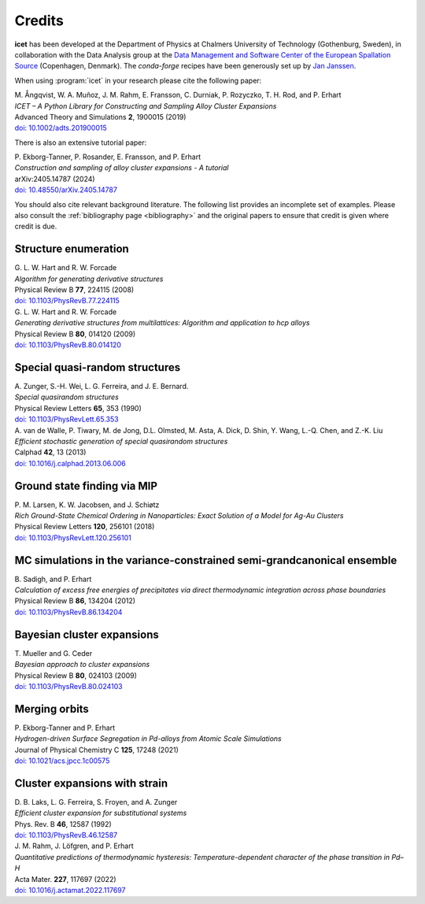 .. _credits:
.. index:: Credits

Credits
*******

**icet** has been developed at the Department of Physics at Chalmers University of Technology (Gothenburg, Sweden), in collaboration with the Data Analysis group at the `Data Management and Software Center of the European Spallation Source <https://europeanspallationsource.se/data-management-software#data-analysis-modelling>`_ (Copenhagen, Denmark).
The `conda-forge` recipes have been generously set up by `Jan Janssen <https://github.com/jan-janssen/>`_.

When using :program:`icet` in your research please cite the following paper:

| M. Ångqvist, W. A. Muñoz, J. M. Rahm, E. Fransson, C. Durniak, P. Rozyczko, T. H. Rod, and P. Erhart
| *ICET – A Python Library for Constructing and Sampling Alloy Cluster Expansions*
| Advanced Theory and Simulations **2**, 1900015 (2019)
| `doi: 10.1002/adts.201900015 <https://doi.org/10.1002/adts.201900015>`_

There is also an extensive tutorial paper:

| P. Ekborg-Tanner, P. Rosander, E. Fransson, and P. Erhart
| *Construction and sampling of alloy cluster expansions - A tutorial*
| arXiv:2405.14787 (2024)
| `doi: 10.48550/arXiv.2405.14787 <https://doi.org/10.48550/arXiv.2405.14787>`_

You should also cite relevant background literature.
The following list provides an incomplete set of examples.
Please also consult the :ref:`bibliography page <bibliography>` and the original papers to ensure that credit is given where credit is due.


Structure enumeration
---------------------

| G. L. W. Hart and R. W. Forcade
| *Algorithm for generating derivative structures*
| Physical Review B **77**, 224115 (2008)
| `doi: 10.1103/PhysRevB.77.224115 <http://dx.doi.org/10.1103/PhysRevB.77.224115>`_

| G. L. W. Hart and R. W. Forcade
| *Generating derivative structures from multilattices: Algorithm and application to hcp alloys*
| Physical Review B **80**, 014120 (2009)
| `doi: 10.1103/PhysRevB.80.014120 <http://dx.doi.org/10.1103/PhysRevB.80.014120>`_


Special quasi-random structures
-------------------------------

| A. Zunger, S.-H. Wei, L. G. Ferreira, and J. E. Bernard.
| *Special quasirandom structures*
| Physical Review Letters **65**, 353 (1990)
| `doi: 10.1103/PhysRevLett.65.353 <http://dx.doi.org/10.1103/PhysRevLett.65.353>`_

| A. van de Walle, P. Tiwary, M. de Jong, D.L. Olmsted, M. Asta, A. Dick, D. Shin, Y. Wang, L.-Q. Chen, and Z.-K. Liu
| *Efficient stochastic generation of special quasirandom structures*
| Calphad **42**, 13 (2013)
| `doi: 10.1016/j.calphad.2013.06.006 <http://dx.doi.org/10.1016/j.calphad.2013.06.006>`_


Ground state finding via MIP
----------------------------
| P. M. Larsen, K. W. Jacobsen, and J. Schiøtz
| *Rich Ground-State Chemical Ordering in Nanoparticles: Exact Solution of a Model for Ag-Au Clusters*
| Physical Review Letters **120**, 256101 (2018)
| `doi: 10.1103/PhysRevLett.120.256101 <https://doi.org/10.1103/PhysRevLett.120.256101>`_


MC simulations in the variance-constrained semi-grandcanonical ensemble
-----------------------------------------------------------------------

| B. Sadigh, and P. Erhart
| *Calculation of excess free energies of precipitates via direct thermodynamic integration across phase boundaries*
| Physical Review B **86**, 134204 (2012)
| `doi: 10.1103/PhysRevB.86.134204 <http://dx.doi.org/10.1103/PhysRevB.86.134204>`_


Bayesian cluster expansions
---------------------------

| T. Mueller and G. Ceder
| *Bayesian approach to cluster expansions*
| Physical Review B **80**, 024103 (2009)
| `doi: 10.1103/PhysRevB.80.024103 <https://doi.org/10.1103/PhysRevB.80.024103>`_


Merging orbits
--------------

| P. Ekborg-Tanner and P. Erhart
| *Hydrogen-driven Surface Segregation in Pd-alloys from Atomic Scale Simulations*
| Journal of Physical Chemistry C **125**, 17248 (2021)
| `doi: 10.1021/acs.jpcc.1c00575 <https://doi.org/10.1021/acs.jpcc.1c00575>`_


Cluster expansions with strain
------------------------------

| D. B. Laks, L. G. Ferreira, S. Froyen, and A. Zunger
| *Efficient cluster expansion for substitutional systems*
| Phys. Rev. B **46**, 12587 (1992)
| `doi: 10.1103/PhysRevB.46.12587 <https://doi.org/10.1103/PhysRevB.46.12587>`_

| J. M. Rahm, J. Löfgren, and P. Erhart
| *Quantitative predictions of thermodynamic hysteresis: Temperature-dependent character of the phase transition in Pd–H*
| Acta Mater. **227**,  117697 (2022)
| `doi: 10.1016/j.actamat.2022.117697  <https://doi.org/10.1016/j.actamat.2022.117697>`_
